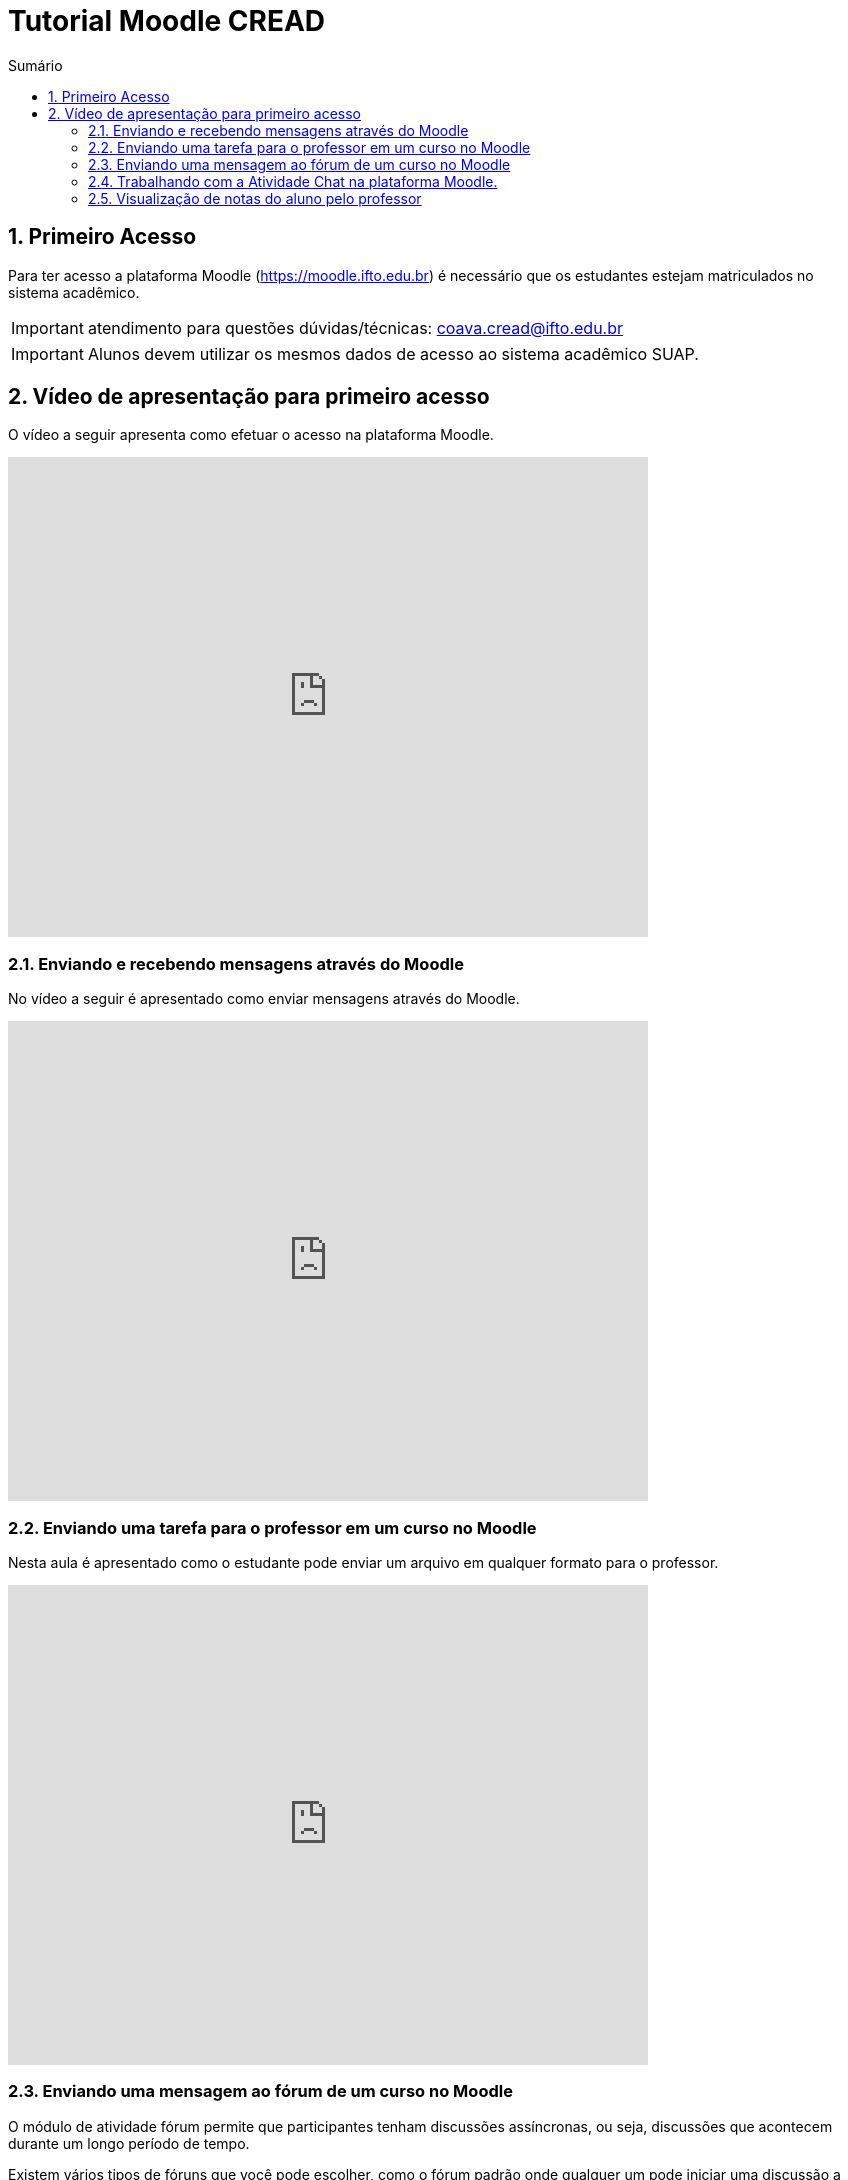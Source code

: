 //caminho padrão para imagens
:imagesdir: images
:figure-caption: Figura
:doctype: book

//gera apresentacao
//pode se baixar os arquivos e add no diretório
:revealjsdir: https://cdnjs.cloudflare.com/ajax/libs/reveal.js/3.8.0

//GERAR ARQUIVOS
//make slides
//make ebook

//Estilo do Sumário
:toc2: 
//após os : insere o texto que deseja ser visível
:toc-title: Sumário
:figure-caption: Figura
//numerar titulos
:numbered:
:source-highlighter: highlightjs
:icons: font
:chapter-label:
:doctype: book
:lang: pt-BR
//3+| mesclar linha tabela

//link:https://fagno.github.io/cread-ifto/[HOME]

= Tutorial Moodle CREAD

== Primeiro Acesso

Para ter acesso a plataforma Moodle (https://moodle.ifto.edu.br) é necessário que os estudantes estejam matriculados no sistema acadêmico.

IMPORTANT: atendimento para questões dúvidas/técnicas: coava.cread@ifto.edu.br

IMPORTANT: Alunos devem utilizar os mesmos dados de acesso ao sistema acadêmico SUAP. 

== Vídeo de apresentação para primeiro acesso

O vídeo a seguir apresenta como efetuar o acesso na plataforma Moodle.

video::v_vQvUifMm0[youtube,width=640,height=480]

=== Enviando e recebendo mensagens através do Moodle

No vídeo a seguir é apresentado como enviar mensagens através do Moodle.

video::wQP0E-NxFv0[youtube,width=640,height=480]

=== Enviando uma tarefa para o professor em um curso no Moodle

Nesta aula é apresentado como o estudante pode enviar um arquivo em qualquer formato para o professor.

video::UEm-jTFH7Mk[youtube,width=640,height=480]

=== Enviando uma mensagem ao fórum de um curso no Moodle 

O módulo de atividade fórum permite que participantes tenham discussões assíncronas, ou seja, discussões que acontecem durante um longo período de tempo.

Existem vários tipos de fóruns que você pode escolher, como o fórum padrão onde qualquer um pode iniciar uma discussão a qualquer momento; um fórum onde cada estudante pode postar apenas uma discussão; ou um fórum de perguntas e respostas onde os estudantes devem primeiro fazer um post para então serem autorizados a ver os outros posts de outros estudantes. Um professor pode permitir que arquivos sejam anexados aos posts dos fóruns. As imagens anexadas são exibidas no post do fórum.

Participantes podem assinar um fórum para receber notificações de novos posts do fórum. Um professor pode definir o modo de assinatura como opcional, forçado ou automático, ou proibir as assinaturas completamente. Se necessário, é possível estabelecer um número máximo de postagens num determinado período de tempo; isto pode prevenir que alguns indivíduos dominem as discussões.

Posts dos fóruns podem ser avaliados pelo professor ou pelos estudantes (avaliação por pares). As avaliações podem ser agregadas para formar uma única nota final a ser gravada no livro de notas.

Fórum tem muitas utilidades, como:

- Um espaço social para os estudantes se conhecerem;
- Anúncios sobre o curso (usando um fórum de notícias com assinatura forçada);
- Para discutir conteúdos do curso ou os materiais para leitura;
- Para continuar online uma discussão iniciada em sala de aula;
- Para discussões entre os professores (utilize um fórum oculto);
- Uma central de ajuda onde tutores e estudantes podem conseguir ajuda;
- Uma área de suporte um-para-um para comunicações particulares entre professor e estudante (usando um fórum com grupos separados e um estudante por grupo);
- Para atividades de extensão, por exemplo "brainstorms" para estudantes sugerirem e avaliarem ideias.

video::orrQ8yMFpgY[youtube,width=640,height=480]
//video::5Ey-DiMt6N0[youtube,width=640,height=480]

=== Trabalhando com a Atividade Chat na plataforma Moodle.

No vídeo a seguir é apresentado pelo professor Vinicius Istofel como o módulo de atividade chat permite que os participantes possam conversar em tempo real.

A conversa pode ser uma atividade de uma só vez ou pode ser repetida na mesma hora todos os dias ou todas as semanas. Sessões de chat são salvas e podem ser disponibilizadas para que todos possam visualizar ou restritas a usuários com a capacidade de visualizar os logs de sessão do chat.

Chats são especialmente úteis quando um grupo de bate-papo não é capaz de se encontrar cara-a-cara, como:

- Reuniões regulares dos estudantes participantes de cursos online para que possam compartilhar experiências com outros no mesmo curso, mas em um local diferente;
- Um estudante temporariamente impossibilitado de comparecer pessoalmente conversar com seu professor para acompanhar o trabalho;
- Estudantes na experiência de trabalho se reúnem para discutir suas experiências entre si e com seu professor;
- Crianças mais jovens que usam chat em casa à noite como uma introdução controlada (monitorada) para o mundo das redes sociais;
- A sessão de perguntas e respostas com um orador convidado em um local diferente;
- Sessões para ajudar os estudantes a se prepararem para testes do professor.

video::oxTp0JhN4Gg[youtube,width=640,height=480]
//video::dzuMpFjoEJA[youtube,width=640,height=480]

=== Visualização de notas do aluno pelo professor

Todas as atividades avaliativas que forem definidas pelo professor em um curso podem ser atribuidas notas. Esse recurso possibilita ao aluno a visualização do seu desempenho nas atividades de aula de forma individual. 

No vídeo a seguir é apresentado pelo professor Vinicius Istofel como o aluno pode visualizar suas notas.

video::Nt9-o3sXyx8[youtube,width=640,height=480]

